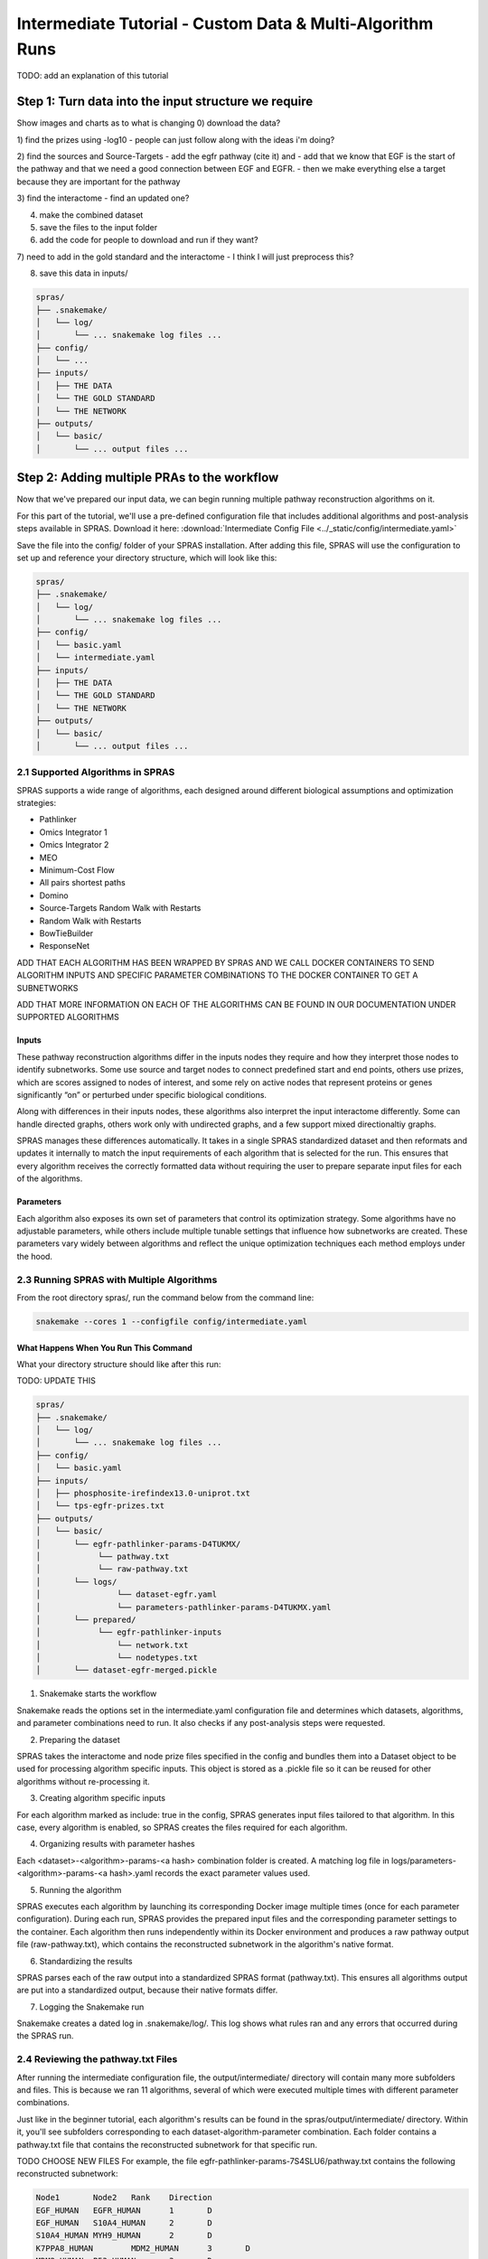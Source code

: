 ##########################################################
Intermediate Tutorial - Custom Data & Multi-Algorithm Runs
##########################################################

TODO: add an explanation of this tutorial

Step 1: Turn data into the input structure we require
=========================================

Show images and charts as to what is changing
0) download the data?

1) find the prizes using -log10
- people can just follow along with the ideas i'm doing?

2) find the sources and Source-Targets
- add the egfr pathway (cite it) and 
- add that we know that EGF is the start of the pathway and that we need a good connection between EGF and EGFR. 
- then we make everything else a target because they are important for the pathway

3) find the interactome
- find an updated one?

4) make the combined dataset

5) save the files to the input folder

6) add the code for people to download and run if they want?

7) need to add in the gold standard and the interactome
- I think I will just preprocess this?

8) save this data in inputs/

.. code-block:: text

   spras/
   ├── .snakemake/
   │   └── log/
   │       └── ... snakemake log files ...
   ├── config/
   │   └── ...
   ├── inputs/
   │   ├── THE DATA
   │   └── THE GOLD STANDARD
   │   └── THE NETWORK
   ├── outputs/
   │   └── basic/
   │       └── ... output files ...



Step 2: Adding multiple PRAs to the workflow
=========================================

Now that we've prepared our input data, we can begin running multiple pathway reconstruction algorithms on it.

For this part of the tutorial, we'll use a pre-defined configuration file that includes additional algorithms and post-analysis steps available in SPRAS.
Download it here: :download:`Intermediate Config File <../_static/config/intermediate.yaml>`

Save the file into the config/ folder of your SPRAS installation.
After adding this file, SPRAS will use the configuration to set up and reference your directory structure, which will look like this:

.. code-block:: text

   spras/
   ├── .snakemake/
   │   └── log/
   │       └── ... snakemake log files ...
   ├── config/
   │   └── basic.yaml
   │   └── intermediate.yaml
   ├── inputs/
   │   ├── THE DATA
   │   └── THE GOLD STANDARD
   │   └── THE NETWORK
   ├── outputs/
   │   └── basic/
   │       └── ... output files ...


2.1 Supported Algorithms in SPRAS
---------------------------------

SPRAS supports a wide range of algorithms, each designed around different biological assumptions and optimization strategies:

- Pathlinker
- Omics Integrator 1 
- Omics Integrator 2
- MEO
- Minimum-Cost Flow
- All pairs shortest paths
- Domino
- Source-Targets Random Walk with Restarts
- Random Walk with Restarts
- BowTieBuilder
- ResponseNet

ADD THAT EACH ALGORITHM HAS BEEN WRAPPED BY SPRAS AND WE CALL DOCKER CONTAINERS TO SEND ALGORITHM INPUTS AND SPECIFIC PARAMETER COMBINATIONS TO THE DOCKER CONTAINER TO GET A SUBNETWORKS

ADD THAT MORE INFORMATION ON EACH OF THE ALGORITHMS CAN BE FOUND IN OUR DOCUMENTATION UNDER SUPPORTED ALGORITHMS

Inputs
^^^^^^^
.. Each of these pathway reconstruction algorithms differ in the types of biological inputs they require and how they interpret those inputs to identify subnetworks.
.. Some algorithms require source and target nodes, reconstructing subnetworks that connect these predefined start and end points through the interactome.
.. Other algorithms use prizes, which are scores assigned to nodes of interest. These algorithms aim to identify subnetworks that contain or maximize the inclusion of prize nodes.
.. Finally, some algorithms use active nodes, representing nodes of interest that are significantly "on" or perturbed under a given biological condition. These algorithms focus on identifying and including these active regions within the reconstructed subnetwork.


These pathway reconstruction algorithms differ in the inputs nodes they require and how they interpret those nodes to identify subnetworks.
Some use source and target nodes to connect predefined start and end points, others use prizes, which are scores assigned to nodes of interest, and some rely on active nodes that represent proteins or genes significantly “on” or perturbed under specific biological conditions.

Along with differences in their inputs nodes, these algorithms also interpret the input interactome differently. 
Some can handle directed graphs, others work only with undirected graphs, and a few support mixed directionaltiy graphs.

SPRAS manages these differences automatically. 
It takes in a single SPRAS standardized dataset and then reformats and updates it internally to match the input requirements of each algorithm that is selected for the run. 
This ensures that every algorithm receives the correctly formatted data without requiring the user to prepare separate input files for each of the algorithms.

Parameters
^^^^^^^^^^
Each algorithm also exposes its own set of parameters that control its optimization strategy.
Some algorithms have no adjustable parameters, while others include multiple tunable settings that influence how subnetworks are created.
These parameters vary widely between algorithms and reflect the unique optimization techniques each method employs under the hood.

2.3 Running SPRAS with Multiple Algorithms
------------------------------------------

From the root directory spras/, run the command below from the command line:

.. code:: bash

    snakemake --cores 1 --configfile config/intermediate.yaml


What Happens When You Run This Command
^^^^^^^^^^^^^^^^^^^^^^^^^^^^^^^^^^^^^^^
What your directory structure should like after this run:

TODO: UPDATE THIS

.. code-block:: text

   spras/
   ├── .snakemake/
   │   └── log/
   │       └── ... snakemake log files ...
   ├── config/
   │   └── basic.yaml
   ├── inputs/
   │   ├── phosphosite-irefindex13.0-uniprot.txt
   │   └── tps-egfr-prizes.txt
   ├── outputs/
   │   └── basic/
   │       └── egfr-pathlinker-params-D4TUKMX/
   │            └── pathway.txt
   │            └── raw-pathway.txt
   │       └── logs/
   │                └── dataset-egfr.yaml
   │                └── parameters-pathlinker-params-D4TUKMX.yaml
   │       └── prepared/
   │            └── egfr-pathlinker-inputs
   │                └── network.txt
   │                └── nodetypes.txt
   │       └── dataset-egfr-merged.pickle


1. Snakemake starts the workflow

Snakemake reads the options set in the intermediate.yaml configuration file and determines which datasets, algorithms, and parameter combinations need to run.  It also checks if any post-analysis steps were requested.

2. Preparing the dataset

SPRAS takes the interactome and node prize files specified in the config and bundles them into a Dataset object to be used for processing algorithm specific inputs. This object is stored as a .pickle file so it can be reused for other algorithms without re-processing it.

3. Creating algorithm specific inputs

For each algorithm marked as include: true in the config, SPRAS generates input files tailored to that algorithm. In this case, every algorithm is enabled, so SPRAS creates the files required for each algorithm.

4. Organizing results with parameter hashes

Each <dataset>-<algorithm>-params-<a hash> combination folder is created. A matching log file in logs/parameters-<algorithm>-params-<a hash>.yaml records the exact parameter values used.

5. Running the algorithm

SPRAS executes each algorithm by launching its corresponding Docker image multiple times (once for each parameter configuration). During each run, SPRAS provides the prepared input files and the corresponding parameter settings to the container. Each algorithm then runs independently within its Docker environment and produces a raw pathway output file (raw-pathway.txt), which contains the reconstructed subnetwork in the algorithm's native format.

6. Standardizing the results

SPRAS parses each of the raw output into a standardized SPRAS format (pathway.txt). This ensures all algorithms output are put into a standardized output, because their native formats differ.

7. Logging the Snakemake run 

Snakemake creates a dated log in .snakemake/log/. This log shows what rules ran and any errors that occurred during the SPRAS run.

2.4 Reviewing the pathway.txt Files 
-------------------------------------------
After running the intermediate configuration file, the output/intermediate/ directory will contain many more subfolders and files.
This is because we ran 11 algorithms, several of which were executed multiple times with different parameter combinations.

Just like in the beginner tutorial, each algorithm's results can be found in the spras/output/intermediate/ directory.
Within it, you'll see subfolders corresponding to each dataset-algorithm-parameter combination. 
Each folder contains a pathway.txt file that contains the reconstructed subnetwork for that specific run.

TODO CHOOSE NEW FILES
For example, the file egfr-pathlinker-params-7S4SLU6/pathway.txt contains the following reconstructed subnetwork:

.. code-block:: text
        
    Node1	Node2	Rank	Direction
    EGF_HUMAN	EGFR_HUMAN	1	D
    EGF_HUMAN	S10A4_HUMAN	2	D
    S10A4_HUMAN	MYH9_HUMAN	2	D
    K7PPA8_HUMAN	MDM2_HUMAN	3	D
    MDM2_HUMAN	P53_HUMAN	3	D
    S10A4_HUMAN	K7PPA8_HUMAN	3	D
    K7PPA8_HUMAN	SIR1_HUMAN	4	D
    MDM2_HUMAN	MDM4_HUMAN	5	D
    MDM4_HUMAN	P53_HUMAN	5	D
    CD2A2_HUMAN	CDK4_HUMAN	6	D
    CDK4_HUMAN	RB_HUMAN	6	D
    MDM2_HUMAN	CD2A2_HUMAN	6	D
    EP300_HUMAN	P53_HUMAN	7	D
    K7PPA8_HUMAN	EP300_HUMAN	7	D
    K7PPA8_HUMAN	UBP7_HUMAN	8	D
    UBP7_HUMAN	P53_HUMAN	8	D
    K7PPA8_HUMAN	MDM4_HUMAN	9	D
    MDM4_HUMAN	MDM2_HUMAN	9	D

As you explore these files, you'll notice that the subnetworks vary widely across algorithms and parameter settings.
While you can still open and inspect these files manually, the number of outputs is much greater than in the beginner.yaml run, making manual inspection less practical.
The pathway.txt outputs serve as the foundation for further post-analysis, where you can systematically compare and interpret the reconstructed networks in greater detail.

In the next steps, we'll use SPRAS's internal post analyses tools to further explore and analyze these outputs.

Step 3: Use/Show summary stats and ML code
---------------------------------------------

To enable downstream analyses, update the analysis section in your configuration file by setting both summary, cytoscape, and ml, to true. Your analysis section in the configuration file should look like this:

.. code-block:: text

    analysis:
        summary:
            include: true
        cytoscape:
            include: true
        ml:
            include: true
            ... (ml parameters)

In this part of the tutorial, we're also including the ML section to enable machine learning-based post-analysis within SPRAS.

The machine learning (ML) analysis will performs unsupervised analyses such as Principal Component Analysis (PCA), Hierarchical Agglomerative Clustering (HAC), ensembling, and Jaccard similarity comparisons of the pathways.
- These analyses help uncover patterns and similarities between algorithms or across multiple outputs from the same algorithm
- The ML section includes configurable parameters that let you adjust the behavior of PCA, HAC, and the other ML analyses performed

After saving the changes in the configuration file, rerun with:

.. code:: bash

    snakemake --cores 1 --configfile config/intermediate.yaml



What the sturcutre should look at 

Look at the outputs and interpret what we see.
